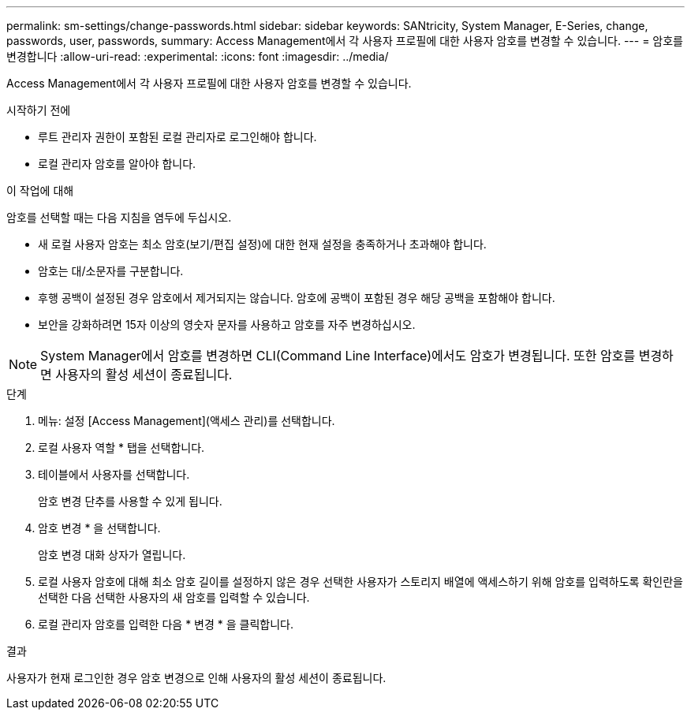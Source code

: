 ---
permalink: sm-settings/change-passwords.html 
sidebar: sidebar 
keywords: SANtricity, System Manager, E-Series, change, passwords, user, passwords, 
summary: Access Management에서 각 사용자 프로필에 대한 사용자 암호를 변경할 수 있습니다. 
---
= 암호를 변경합니다
:allow-uri-read: 
:experimental: 
:icons: font
:imagesdir: ../media/


[role="lead"]
Access Management에서 각 사용자 프로필에 대한 사용자 암호를 변경할 수 있습니다.

.시작하기 전에
* 루트 관리자 권한이 포함된 로컬 관리자로 로그인해야 합니다.
* 로컬 관리자 암호를 알아야 합니다.


.이 작업에 대해
암호를 선택할 때는 다음 지침을 염두에 두십시오.

* 새 로컬 사용자 암호는 최소 암호(보기/편집 설정)에 대한 현재 설정을 충족하거나 초과해야 합니다.
* 암호는 대/소문자를 구분합니다.
* 후행 공백이 설정된 경우 암호에서 제거되지는 않습니다. 암호에 공백이 포함된 경우 해당 공백을 포함해야 합니다.
* 보안을 강화하려면 15자 이상의 영숫자 문자를 사용하고 암호를 자주 변경하십시오.


[NOTE]
====
System Manager에서 암호를 변경하면 CLI(Command Line Interface)에서도 암호가 변경됩니다. 또한 암호를 변경하면 사용자의 활성 세션이 종료됩니다.

====
.단계
. 메뉴: 설정 [Access Management](액세스 관리)를 선택합니다.
. 로컬 사용자 역할 * 탭을 선택합니다.
. 테이블에서 사용자를 선택합니다.
+
암호 변경 단추를 사용할 수 있게 됩니다.

. 암호 변경 * 을 선택합니다.
+
암호 변경 대화 상자가 열립니다.

. 로컬 사용자 암호에 대해 최소 암호 길이를 설정하지 않은 경우 선택한 사용자가 스토리지 배열에 액세스하기 위해 암호를 입력하도록 확인란을 선택한 다음 선택한 사용자의 새 암호를 입력할 수 있습니다.
. 로컬 관리자 암호를 입력한 다음 * 변경 * 을 클릭합니다.


.결과
사용자가 현재 로그인한 경우 암호 변경으로 인해 사용자의 활성 세션이 종료됩니다.
